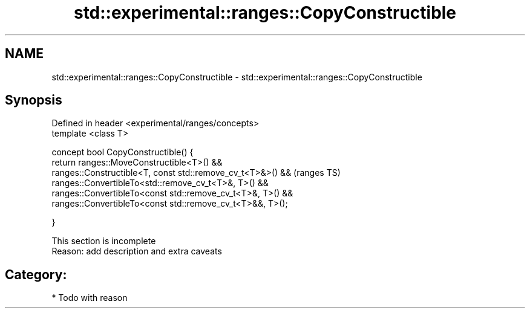 .TH std::experimental::ranges::CopyConstructible 3 "2017.04.02" "http://cppreference.com" "C++ Standard Libary"
.SH NAME
std::experimental::ranges::CopyConstructible \- std::experimental::ranges::CopyConstructible

.SH Synopsis
   Defined in header <experimental/ranges/concepts>
   template <class T>

   concept bool CopyConstructible() {
       return ranges::MoveConstructible<T>() &&
              ranges::Constructible<T, const std::remove_cv_t<T>&>() &&  (ranges TS)
              ranges::ConvertibleTo<std::remove_cv_t<T>&, T>() &&
              ranges::ConvertibleTo<const std::remove_cv_t<T>&, T>() &&
              ranges::ConvertibleTo<const std::remove_cv_t<T>&&, T>();

   }

    This section is incomplete
    Reason: add description and extra caveats

.SH Category:

     * Todo with reason

